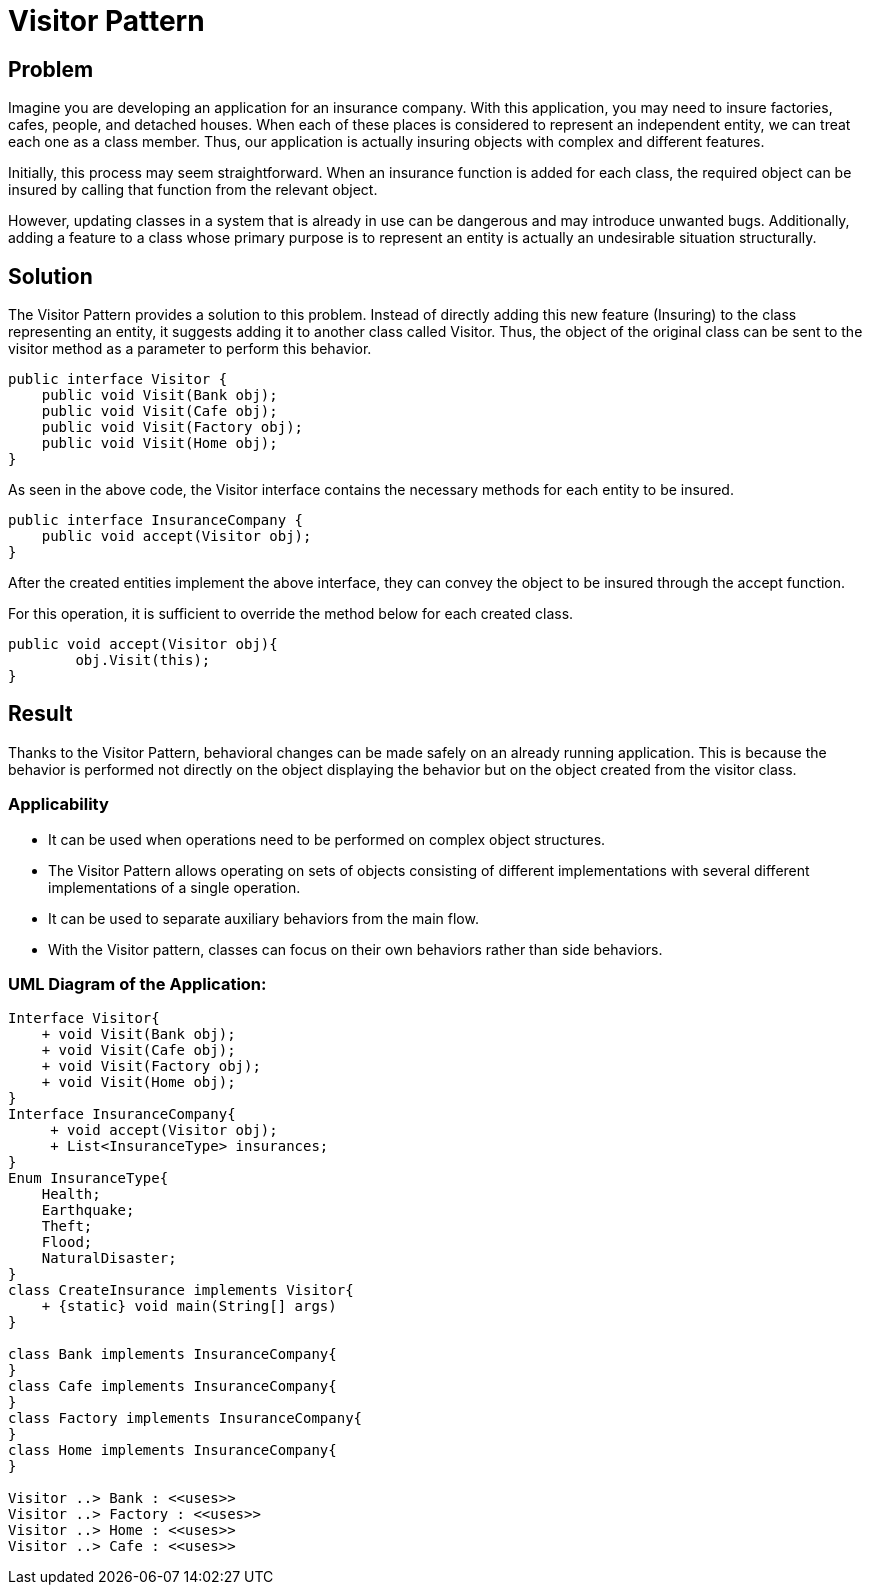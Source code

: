 = Visitor Pattern

== Problem

Imagine you are developing an application for an insurance company.
With this application, you may need to insure factories, cafes, people, and detached houses.
When each of these places is considered to represent an independent entity, we can treat each one as a class member.
Thus, our application is actually insuring objects with complex and different features.

Initially, this process may seem straightforward.
When an insurance function is added for each class, the required object can be insured by calling that function from the relevant object.

However, updating classes in a system that is already in use can be dangerous and may introduce unwanted bugs.
Additionally, adding a feature to a class whose primary purpose is to represent an entity is actually an undesirable situation structurally.

== Solution

The Visitor Pattern provides a solution to this problem.
Instead of directly adding this new feature (Insuring) to the class representing an entity, it suggests adding it to another class called Visitor.
Thus, the object of the original class can be sent to the visitor method as a parameter to perform this behavior.

[code,java]
----
public interface Visitor {
    public void Visit(Bank obj);
    public void Visit(Cafe obj);
    public void Visit(Factory obj);
    public void Visit(Home obj);
}
----

As seen in the above code, the Visitor interface contains the necessary methods for each entity to be insured.

[code,java]
----
public interface InsuranceCompany {
    public void accept(Visitor obj);
}
----

After the created entities implement the above interface, they can convey the object to be insured through the accept function.

For this operation, it is sufficient to override the method below for each created class.

[code,java]
----
public void accept(Visitor obj){
        obj.Visit(this);
}
----

== Result

Thanks to the Visitor Pattern, behavioral changes can be made safely on an already running application.
This is because the behavior is performed not directly on the object displaying the behavior but on the object created from the visitor class.

=== Applicability

- It can be used when operations need to be performed on complex object structures.
- The Visitor Pattern allows operating on sets of objects consisting of different implementations with several different implementations of a single operation.
- It can be used to separate auxiliary behaviors from the main flow.
- With the Visitor pattern, classes can focus on their own behaviors rather than side behaviors.

=== UML Diagram of the Application:

[plantuml,visitorpattern,png]
....
Interface Visitor{
    + void Visit(Bank obj);
    + void Visit(Cafe obj);
    + void Visit(Factory obj);
    + void Visit(Home obj);
}
Interface InsuranceCompany{
     + void accept(Visitor obj);
     + List<InsuranceType> insurances;
}
Enum InsuranceType{
    Health;
    Earthquake;
    Theft;
    Flood;
    NaturalDisaster;
}
class CreateInsurance implements Visitor{
    + {static} void main(String[] args)
}

class Bank implements InsuranceCompany{
}
class Cafe implements InsuranceCompany{
}
class Factory implements InsuranceCompany{
}
class Home implements InsuranceCompany{
}

Visitor ..> Bank : <<uses>>
Visitor ..> Factory : <<uses>>
Visitor ..> Home : <<uses>>
Visitor ..> Cafe : <<uses>>
....


